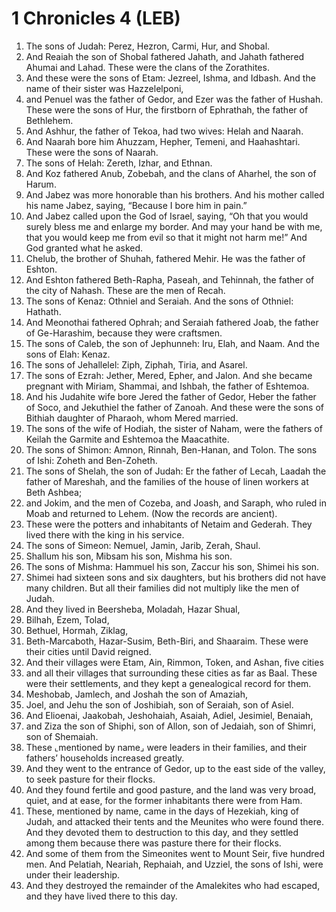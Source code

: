 * 1 Chronicles 4 (LEB)
:PROPERTIES:
:ID: LEB/13-1CH04
:END:

1. The sons of Judah: Perez, Hezron, Carmi, Hur, and Shobal.
2. And Reaiah the son of Shobal fathered Jahath, and Jahath fathered Ahumai and Lahad. These were the clans of the Zorathites.
3. And these were the sons of Etam: Jezreel, Ishma, and Idbash. And the name of their sister was Hazzelelponi,
4. and Penuel was the father of Gedor, and Ezer was the father of Hushah. These were the sons of Hur, the firstborn of Ephrathah, the father of Bethlehem.
5. And Ashhur, the father of Tekoa, had two wives: Helah and Naarah.
6. And Naarah bore him Ahuzzam, Hepher, Temeni, and Haahashtari. These were the sons of Naarah.
7. The sons of Helah: Zereth, Izhar, and Ethnan.
8. And Koz fathered Anub, Zobebah, and the clans of Aharhel, the son of Harum.
9. And Jabez was more honorable than his brothers. And his mother called his name Jabez, saying, “Because I bore him in pain.”
10. And Jabez called upon the God of Israel, saying, “Oh that you would surely bless me and enlarge my border. And may your hand be with me, that you would keep me from evil so that it might not harm me!” And God granted what he asked.
11. Chelub, the brother of Shuhah, fathered Mehir. He was the father of Eshton.
12. And Eshton fathered Beth-Rapha, Paseah, and Tehinnah, the father of the city of Nahash. These are the men of Recah.
13. The sons of Kenaz: Othniel and Seraiah. And the sons of Othniel: Hathath.
14. And Meonothai fathered Ophrah; and Seraiah fathered Joab, the father of Ge-Harashim, because they were craftsmen.
15. The sons of Caleb, the son of Jephunneh: Iru, Elah, and Naam. And the sons of Elah: Kenaz.
16. The sons of Jehallelel: Ziph, Ziphah, Tiria, and Asarel.
17. The sons of Ezrah: Jether, Mered, Epher, and Jalon. And she became pregnant with Miriam, Shammai, and Ishbah, the father of Eshtemoa.
18. And his Judahite wife bore Jered the father of Gedor, Heber the father of Soco, and Jekuthiel the father of Zanoah. And these were the sons of Bithiah daughter of Pharaoh, whom Mered married.
19. The sons of the wife of Hodiah, the sister of Naham, were the fathers of Keilah the Garmite and Eshtemoa the Maacathite.
20. The sons of Shimon: Amnon, Rinnah, Ben-Hanan, and Tolon. The sons of Ishi: Zoheth and Ben-Zoheth.
21. The sons of Shelah, the son of Judah: Er the father of Lecah, Laadah the father of Mareshah, and the families of the house of linen workers at Beth Ashbea;
22. and Jokim, and the men of Cozeba, and Joash, and Saraph, who ruled in Moab and returned to Lehem. (Now the records are ancient).
23. These were the potters and inhabitants of Netaim and Gederah. They lived there with the king in his service.
24. The sons of Simeon: Nemuel, Jamin, Jarib, Zerah, Shaul.
25. Shallum his son, Mibsam his son, Mishma his son.
26. The sons of Mishma: Hammuel his son, Zaccur his son, Shimei his son.
27. Shimei had sixteen sons and six daughters, but his brothers did not have many children. But all their families did not multiply like the men of Judah.
28. And they lived in Beersheba, Moladah, Hazar Shual,
29. Bilhah, Ezem, Tolad,
30. Bethuel, Hormah, Ziklag,
31. Beth-Marcaboth, Hazar-Susim, Beth-Biri, and Shaaraim. These were their cities until David reigned.
32. And their villages were Etam, Ain, Rimmon, Token, and Ashan, five cities
33. and all their villages that surrounding these cities as far as Baal. These were their settlements, and they kept a genealogical record for them.
34. Meshobab, Jamlech, and Joshah the son of Amaziah,
35. Joel, and Jehu the son of Joshibiah, son of Seraiah, son of Asiel.
36. And Elioenai, Jaakobah, Jeshohaiah, Asaiah, Adiel, Jesimiel, Benaiah,
37. and Ziza the son of Shiphi, son of Allon, son of Jedaiah, son of Shimri, son of Shemaiah.
38. These ⌞mentioned by name⌟ were leaders in their families, and their fathers’ households increased greatly.
39. And they went to the entrance of Gedor, up to the east side of the valley, to seek pasture for their flocks.
40. And they found fertile and good pasture, and the land was very broad, quiet, and at ease, for the former inhabitants there were from Ham.
41. These, mentioned by name, came in the days of Hezekiah, king of Judah, and attacked their tents and the Meunites who were found there. And they devoted them to destruction to this day, and they settled among them because there was pasture there for their flocks.
42. And some of them from the Simeonites went to Mount Seir, five hundred men. And Pelatiah, Neariah, Rephaiah, and Uzziel, the sons of Ishi, were under their leadership.
43. And they destroyed the remainder of the Amalekites who had escaped, and they have lived there to this day.
